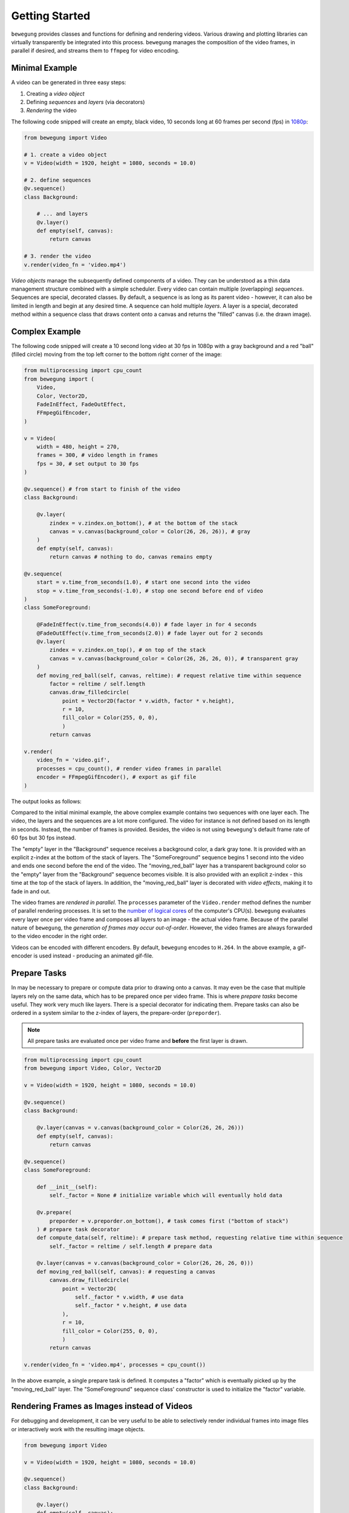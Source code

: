 Getting Started
===============

``bewegung`` provides classes and functions for defining and rendering videos. Various drawing and plotting libraries can virtually transparently be integrated into this process. ``bewegung`` manages the composition of the video frames, in parallel if desired, and streams them to ``ffmpeg`` for video encoding.

.. _minimalexample:

Minimal Example
---------------

A video can be generated in three easy steps:

1. Creating a *video object*
2. Defining *sequences* and *layers* (via decorators)
3. *Rendering* the video

The following code snipped will create an empty, black video, 10 seconds long at 60 frames per second (fps) in `1080p`_:

.. code:: python

    from bewegung import Video

    # 1. create a video object
    v = Video(width = 1920, height = 1080, seconds = 10.0)

    # 2. define sequences
    @v.sequence()
    class Background:

        # ... and layers
        @v.layer()
        def empty(self, canvas):
            return canvas

    # 3. render the video
    v.render(video_fn = 'video.mp4')

.. _1080p: https://en.wikipedia.org/wiki/1080p

*Video objects* manage the subsequently defined components of a video. They can be understood as a thin data management structure combined with a simple scheduler. Every video can contain multiple (overlapping) *sequences*. Sequences are special, decorated classes. By default, a sequence is as long as its parent video - however, it can also be limited in length and begin at any desired time. A sequence can hold multiple *layers*. A layer is a special, decorated method within a sequence class that draws content onto a canvas and returns the "filled" canvas (i.e. the drawn image).

.. _complexexample:

Complex Example
---------------

The following code snipped will create a 10 second long video at 30 fps in 1080p with a gray background and a red "ball" (filled circle) moving from the top left corner to the bottom right corner of the image:

.. code:: python

    from multiprocessing import cpu_count
    from bewegung import (
        Video,
        Color, Vector2D,
        FadeInEffect, FadeOutEffect,
        FFmpegGifEncoder,
    )

    v = Video(
        width = 480, height = 270,
        frames = 300, # video length in frames
        fps = 30, # set output to 30 fps
    )

    @v.sequence() # from start to finish of the video
    class Background:

        @v.layer(
            zindex = v.zindex.on_bottom(), # at the bottom of the stack
            canvas = v.canvas(background_color = Color(26, 26, 26)), # gray
        )
        def empty(self, canvas):
            return canvas # nothing to do, canvas remains empty

    @v.sequence(
        start = v.time_from_seconds(1.0), # start one second into the video
        stop = v.time_from_seconds(-1.0), # stop one second before end of video
    )
    class SomeForeground:

        @FadeInEffect(v.time_from_seconds(4.0)) # fade layer in for 4 seconds
        @FadeOutEffect(v.time_from_seconds(2.0)) # fade layer out for 2 seconds
        @v.layer(
            zindex = v.zindex.on_top(), # on top of the stack
            canvas = v.canvas(background_color = Color(26, 26, 26, 0)), # transparent gray
        )
        def moving_red_ball(self, canvas, reltime): # request relative time within sequence
            factor = reltime / self.length
            canvas.draw_filledcircle(
                point = Vector2D(factor * v.width, factor * v.height),
                r = 10,
                fill_color = Color(255, 0, 0),
                )
            return canvas

    v.render(
        video_fn = 'video.gif',
        processes = cpu_count(), # render video frames in parallel
        encoder = FFmpegGifEncoder(), # export as gif file
    )

The output looks as follows:

.. image:: _static/complex_example.gif
  :width: 480
  :alt: Complex example output

Compared to the initial minimal example, the above complex example contains two sequences with one layer each. The video, the layers and the sequences are a lot more configured. The video for instance is not defined based on its length in seconds. Instead, the number of frames is provided. Besides, the video is not using ``bewegung``'s default frame rate of 60 fps but 30 fps instead.

The "empty" layer in the "Background" sequence receives a background color, a dark gray tone. It is provided with an explicit z-index at the bottom of the stack of layers. The "SomeForeground" sequence begins 1 second into the video and ends one second before the end of the video. The "moving_red_ball" layer has a transparent background color so the "empty" layer from the "Background" sequence becomes visible. It is also provided with an explicit z-index - this time at the top of the stack of layers. In addition, the "moving_red_ball" layer is decorated with *video effects*, making it to fade in and out.

The video frames are *rendered in parallel*. The ``processes`` parameter of the ``Video.render`` method defines the number of parallel rendering processes. It is set to the `number of logical cores`_ of the computer's CPU(s). ``bewegung`` evaluates every layer once per video frame and composes all layers to an image - the actual video frame. Because of the parallel nature of ``bewegung``, the *generation of frames may occur out-of-order*. However, the video frames are always forwarded to the video encoder in the right order.

Videos can be encoded with different encoders. By default, ``bewegung`` encodes to ``H.264``. In the above example, a gif-encoder is used instead - producing an animated gif-file.

.. _number of logical cores: https://docs.python.org/3/library/multiprocessing.html#multiprocessing.cpu_count

Prepare Tasks
-------------

In may be necessary to prepare or compute data prior to drawing onto a canvas. It may even be the case that multiple layers rely on the same data, which has to be prepared once per video frame. This is where *prepare tasks* become useful. They work very much like layers. There is a special decorator for indicating them. Prepare tasks can also be ordered in a system similar to the z-index of layers, the prepare-order (``preporder``).

.. note::

    All prepare tasks are evaluated once per video frame and **before** the first layer is drawn.

.. code:: python

    from multiprocessing import cpu_count
    from bewegung import Video, Color, Vector2D

    v = Video(width = 1920, height = 1080, seconds = 10.0)

    @v.sequence()
    class Background:

        @v.layer(canvas = v.canvas(background_color = Color(26, 26, 26)))
        def empty(self, canvas):
            return canvas

    @v.sequence()
    class SomeForeground:

        def __init__(self):
            self._factor = None # initialize variable which will eventually hold data

        @v.prepare(
            preporder = v.preporder.on_bottom(), # task comes first ("bottom of stack")
        ) # prepare task decorator
        def compute_data(self, reltime): # prepare task method, requesting relative time within sequence
            self._factor = reltime / self.length # prepare data

        @v.layer(canvas = v.canvas(background_color = Color(26, 26, 26, 0)))
        def moving_red_ball(self, canvas): # requesting a canvas
            canvas.draw_filledcircle(
                point = Vector2D(
                    self._factor * v.width, # use data
                    self._factor * v.height, # use data
                ),
                r = 10,
                fill_color = Color(255, 0, 0),
                )
            return canvas

    v.render(video_fn = 'video.mp4', processes = cpu_count())

In the above example, a single prepare task is defined. It computes a "factor" which is eventually picked up by the "moving_red_ball" layer. The "SomeForeground" sequence class' constructor is used to initialize the "factor" variable.

Rendering Frames as Images instead of Videos
--------------------------------------------

For debugging and development, it can be very useful to be able to selectively render individual frames into image files or interactively work with the resulting image objects.

.. code:: python

    from bewegung import Video

    v = Video(width = 1920, height = 1080, seconds = 10.0)

    @v.sequence()
    class Background:

        @v.layer()
        def empty(self, canvas):
            return canvas

    v.reset() # reset video object before frames can be saved!
    v.render_frame(
        time = v.time(45), # frame number 45
        frame_fn = 'some_frame.png', # save to location as PNG
        )
    pillow_image_object = v.render_frame(
        time = v.time_from_seconds(1.0), # frame at 1 second
        ) # returns a Pillow.Image object

Instead of calling ``Video.render``, the video object can be manually *reset* by calling ``Video.reset``. A reset is usually taken care of by the video render method, but if individual frames are desired instead, it has to be called at least once before the first video frame is generated. Once this is done, frames can be selected based on their time and rendered with ``Video.render_frame``. This method can both directly store the frame into a file and return it as a ``Pillow.Image`` object, see `Pillow documentation`_.

.. note::

    Reset video objects (``Video.reset``) at least once before rendering individual frames (``Video.render_frame``)!

.. _Pillow documentation: https://pillow.readthedocs.io/en/stable/reference/Image.html#the-image-class

Using & Mixing Backends
-----------------------

One of ``bewegung``'s key features is its ability to work with multiple drawing and plotting systems simultaneously. ``bewegung`` offers its own drawing system, ``DrawingBoard``, which is used both in the :ref:`minimal <minimalexample>` and in the :ref:`complex example <complexexample>` at the beginning of this chapter. It is based on ``pycairo``. ``pycairo`` can of cause also be used directly. In addition, ``bewegung`` directly integrates ``matplotlib``, ``datashader`` and ``Pillow``. The mentioned libraries are referred to as *backends*. A new, custom backend can easily be added. A backend is typically chosen once per layer, although it is feasible make this process even more flexible.

.. note::

    Backends are loaded (in Python-terms *imported*) on demand. If a backend is not required, the underlying library does not have to be present / installed.

.. code:: python

    from multiprocessing import cpu_count
    from math import sin, pi
    from bewegung import Video, Color, FFmpegGifEncoder

    v = Video(width = 480, height = 270, seconds = 2.0, fps = 30)

    @v.sequence()
    class SomeSequence:

        def __init__(self):
            self._x = [x * 2 * pi / len(v) for x in range(len(v))]
            self._y = [sin(x) for x in self._x]

        @v.layer(
            canvas = v.canvas(background_color = Color(200, 200, 200)),
        ) # this layer uses DrawingBoard, the default backend
        def background(self, canvas):
            return canvas

        @v.layer(
            canvas = v.canvas(
                backend = 'matplotlib', # configure layer to use matplotlib
                dpi = 150, # pass parameters to new matplotlib figures
            ),
        )
        def growing_sinwave(self,
            time,
            canvas, # this is now actually a matplotlib figure
        ):
            ax = canvas.subplots()
            ax.set_xlim(0, 2 * pi)
            ax.set_ylim(-1, 1)
            ax.plot(self._x[:time.index+1], self._y[:time.index+1])
            return canvas

    v.render(
        video_fn = 'video.gif',
        processes = cpu_count(),
        encoder = FFmpegGifEncoder(),
    )

.. image:: _static/backend_mixed.gif
  :width: 480
  :alt: Mixed backends output

The ``Video.canvas`` method allows to specify and configure backends once per layer. Most of its parameters are passed on to the backend library unmodified. If required, ``bewegung`` fills certain parameters with reasonable defaults or fixes inconsistencies that may be problematic in the context of generating videos. For details, see :ref:`chapter on drawing <drawing>`.

.. note::

    A backend can, if necessary, alter default values of the backend's underlying library.

Requesting Parameters in Layers and Prepare Tasks
-------------------------------------------------

Both prepare task methods and layer methods can request information and canvases based on their actual demand. ``bewegung`` first analyzes what a method requests. It then generates the requested objects and passes them on to the prepare task or layer method.

.. code:: python

    from PIL.Image import new
    from bewegung import Video

    v = Video(width = 1920, height = 1080, seconds = 10.0)

    @v.sequence()
    class SomeSequence:

        @v.prepare()
        def prepare_task_without_request(self):
            pass

        @v.prepare()
        def prepare_task_requesting_all_possible_fields(self,
            time, # time within video
            reltime, # relative time within sequence
        ):
            pass

        @v.layer()
        def layer_without_request(self):
            return new(mode = 'RGBA', size = (v.width, v.height))

        @v.layer()
        def layer_requesting_all_possible_fields(self,
            time, # time within video
            reltime, # relative time within sequence
            canvas, # empty canvas
        ):
            pass

.. note::

    Parameters do not have to be requested in any specific order.

If the canvas object is not returned, ``bewegung`` will assume that the user has drawn onto the canvas object that was passed into the layer method. ``bewegung`` retains a reference to this canvas object internally. Only if no canvas was passed into the method and no canvas was returned by the method, an exception will be raised.

.. note::

    Layer methods do not (always) need to return a/the canvas object.

Working with Time
-----------------

Describing time within a videos is handled by special ``Time`` objects. They encapsulate two representations of time: An *index* representing a frame number and an actual *time in seconds*. The conversion between the two depends on the *frames per second* (*fps*). A lot of basic arithmetic is implemented for ``Time`` objects.

.. code:: ipython

    >>> from bewegung import Time
    >>> a = Time(index = 50, fps = 30)
    >>> print(a)
    <Time index=50 seconds=1.667s fps=30>
    >>> b = Time(index = 75, fps = 30)
    >>> c = b - a
    >>> print(c)
    <Time index=25 seconds=0.833s fps=30>
    >>> print(c.seconds, c.index, c.fps)
    0.8333333333333334 25 30
    >>> int(c)
    25
    >>> float(c)
    0.8333333333333334

Because the need of taking care of the frames per second all the time can be annoying, every ``Time`` and ``Video`` object allows to generate new time objects based on its frames per second state.

.. code:: ipython

    >>> from bewegung import Time, Video
    >>> a = Time(index = 50, fps = 30)
    >>> b = a.time(75) # new time object, index == 75, fps from a
    >>> c = a.time_from_seconds(1.0) # new time object, seconds == 1.0, fps from a
    >>> print(a)
    <Time index=50 seconds=1.667s fps=30>
    >>> print(b)
    <Time index=75 seconds=2.500s fps=30>
    >>> print(c)
    <Time index=30 seconds=1.000s fps=30>
    >>> v = Video(width = 1920, height = 1080, seconds = 10.0, fps = 25)
    >>> d = v.time(40) # new time object, index == 40, fps from v
    >>> e = v.time_from_seconds(7.0) # new time object, index == 40, fps from v
    >>> print(d)
    <Time index=40 seconds=1.600s fps=25>
    >>> print(e)
    <Time index=175 seconds=7.000s fps=25>

For easily working with "accelerated" or "slowed down" time, i.e. time-lapse or slow-motion videos, ``bewegung`` also offers a ``TimeScale`` class.

Convenience Functionality
-------------------------

``bewegung`` includes a lot of "convenience functionality" for common tasks around video production in the context of scientific visualizations.

.. warning::

    Most of this functionality is only little optimized for speed. It is therefore not meant as a substitute for professional libraries doing those exact things.

Because many of ``bewegung``'s backends have their own interpretations of colors and color models, ``bewegung`` offers a unified ``Color`` class. Internally, it is based on RGBA (red, green, blue, alpha) integer values with 8 bits per channel, representing values from 0 to 255.

.. code:: ipython

    >>> from bewegung import Color
    >>> a = Color(5, 6, 7)
    >>> print(a)
    <Color r=5 g=6 b=7 a=255>
    >>> a.as_hex()
    '050607ff'
    >>> a.as_hex(alpha = False)
    '050607'
    >>> a.as_rgba_float()
    (0.0196078431372549, 0.023529411764705882, 0.027450980392156862, 1.0)
    >>> a.as_rgba_int()
    (5, 6, 7, 255)
    >>> Color.from_hex('FF0000')
    <Color r=255 g=0 b=0 a=255>

Simple vector algebra is also a rather common task, which is why ``bewegung`` offers vector classes (``Vector2D``, ``Vector2Ddist``, ``Vector3D``) and vector array classes (``VectorArray2D``, ``VectorArray2Ddist``, ``VectorArray3D``) as well as a ``Matrix`` class. While the vector classes simply hold two or three Python numbers, the vector array classes are wrappers around ``numpy`` arrays. The ``Matrix`` class is meant for simple tasks like rotations. A ``Camera`` class allows to define a "pinhole camera" in 3D space which can project 3D vectors onto a 2D plane. The "dist" variants of the 2D vector and vector array classes not only contain an "x" and a "y" value but also the absolute distance to a Camera in 3D space as a third parameter, which can be important for depth perception.

.. code:: ipython

    >>> from math import pi
    >>> from bewegung import Vector2D, Vector3D, Matrix, Camera
    >>> Vector2D(2, 3) + Vector2D(7, 11)
    <Vector2D x=9 y=14 dtype=int>
    >>> c = Camera(position = Vector3D(20.0, 0.0, 0.0), direction = Vector3D(-1.0, 0.0, 0.0))
    >>> g3D = Vector3D(0.0, 5.0, 5.0)
    >>> print(g3D)
    <Vector3D x=0.000000e+00 y=5.000000e+00 z=5.000000e+00 dtype=float>
    >>> g2D_dist = c.get_point(g3D)
    >>> print(g2D_dist)
    <Vector2Ddist x=2.500000e-01 y=-2.500000e-01 dist=2.121320e+01 dtype=float>
    >>> g2D = g2D_dist.as_vector()
    >>> print(g2D)
    <Vector2D x=2.500000e-01 y=-2.500000e-01 dtype=float>
    >>> m = Matrix.from_2d_rotation(0.25 * pi)
    >>> print(m)
    <Matrix shape=2x2 dtype=float>
    >>> m @ g2D
    <Vector2D x=3.535534e-01 y=-2.775558e-17 dtype=float>

.. note::

    Besides simple vector algebra, a lot of ``bewegung``'s functions and methods expect geometric input using vector classes.
